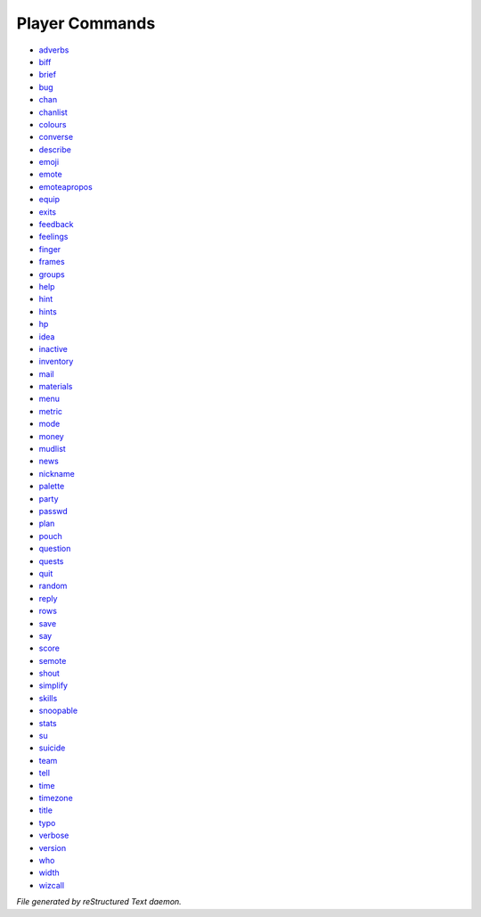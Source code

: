***************
Player Commands
***************

- `adverbs <player_command/adverbs.html>`_
- `biff <player_command/biff.html>`_
- `brief <player_command/brief.html>`_
- `bug <player_command/bug.html>`_
- `chan <player_command/chan.html>`_
- `chanlist <player_command/chanlist.html>`_
- `colours <player_command/colours.html>`_
- `converse <player_command/converse.html>`_
- `describe <player_command/describe.html>`_
- `emoji <player_command/emoji.html>`_
- `emote <player_command/emote.html>`_
- `emoteapropos <player_command/emoteapropos.html>`_
- `equip <player_command/equip.html>`_
- `exits <player_command/exits.html>`_
- `feedback <player_command/feedback.html>`_
- `feelings <player_command/feelings.html>`_
- `finger <player_command/finger.html>`_
- `frames <player_command/frames.html>`_
- `groups <player_command/groups.html>`_
- `help <player_command/help.html>`_
- `hint <player_command/hint.html>`_
- `hints <player_command/hints.html>`_
- `hp <player_command/hp.html>`_
- `idea <player_command/idea.html>`_
- `inactive <player_command/inactive.html>`_
- `inventory <player_command/inventory.html>`_
- `mail <player_command/mail.html>`_
- `materials <player_command/materials.html>`_
- `menu <player_command/menu.html>`_
- `metric <player_command/metric.html>`_
- `mode <player_command/mode.html>`_
- `money <player_command/money.html>`_
- `mudlist <player_command/mudlist.html>`_
- `news <player_command/news.html>`_
- `nickname <player_command/nickname.html>`_
- `palette <player_command/palette.html>`_
- `party <player_command/party.html>`_
- `passwd <player_command/passwd.html>`_
- `plan <player_command/plan.html>`_
- `pouch <player_command/pouch.html>`_
- `question <player_command/question.html>`_
- `quests <player_command/quests.html>`_
- `quit <player_command/quit.html>`_
- `random <player_command/random.html>`_
- `reply <player_command/reply.html>`_
- `rows <player_command/rows.html>`_
- `save <player_command/save.html>`_
- `say <player_command/say.html>`_
- `score <player_command/score.html>`_
- `semote <player_command/semote.html>`_
- `shout <player_command/shout.html>`_
- `simplify <player_command/simplify.html>`_
- `skills <player_command/skills.html>`_
- `snoopable <player_command/snoopable.html>`_
- `stats <player_command/stats.html>`_
- `su <player_command/su.html>`_
- `suicide <player_command/suicide.html>`_
- `team <player_command/team.html>`_
- `tell <player_command/tell.html>`_
- `time <player_command/time.html>`_
- `timezone <player_command/timezone.html>`_
- `title <player_command/title.html>`_
- `typo <player_command/typo.html>`_
- `verbose <player_command/verbose.html>`_
- `version <player_command/version.html>`_
- `who <player_command/who.html>`_
- `width <player_command/width.html>`_
- `wizcall <player_command/wizcall.html>`_

*File generated by reStructured Text daemon.*
